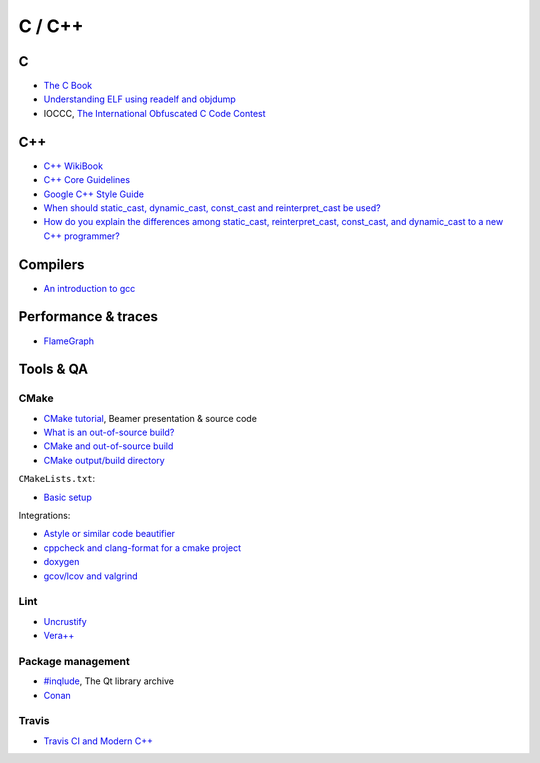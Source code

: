 C / C++
=======

C
-

* `The C Book <http://publications.gbdirect.co.uk/c_book/>`_
* `Understanding ELF using readelf and objdump
  <http://www.linuxforums.org/articles/understanding-elf-using-readelf-and-objdump_125.html>`_
* IOCCC, `The International Obfuscated C Code Contest <http://ioccc.org/>`_

C++
---

* `C++ WikiBook <https://en.wikibooks.org/wiki/C%2B%2B_Programming>`_
* `C++ Core Guidelines <https://isocpp.github.io/CppCoreGuidelines/CppCoreGuidelines>`_
* `Google C++ Style Guide <https://google.github.io/styleguide/cppguide.html>`_
* `When should static_cast, dynamic_cast, const_cast and reinterpret_cast be used?
  <https://stackoverflow.com/questions/332030/when-should-static-cast-dynamic-cast-const-cast-and-reinterpret-cast-be-used>`_
* `How do you explain the differences among static_cast, reinterpret_cast, const_cast, and dynamic_cast to a new C++ programmer?
  <https://www.quora.com/How-do-you-explain-the-differences-among-static_cast-reinterpret_cast-const_cast-and-dynamic_cast-to-a-new-C++-programmer>`_

Compilers
---------

* `An introduction to gcc <http://www.network-theory.co.uk/docs/gccintro/>`_


Performance & traces
--------------------

* `FlameGraph <https://github.com/brendangregg/FlameGraph>`_

Tools & QA
----------

CMake
~~~~~

* `CMake tutorial <https://github.com/TheErk/CMake-tutorial>`_, Beamer presentation & source code
* `What is an out-of-source build? <https://cmake.org/Wiki/CMake_FAQ#What_is_an_.22out-of-source.22_build.3F>`_
* `CMake and out-of-source build <http://cprieto.com/posts/2016/10/cmake-out-of-source-build.html>`_
* `CMake output/build directory
  <https://stackoverflow.com/questions/18826789/cmake-output-build-directory#24435795>`_

``CMakeLists.txt``:

* `Basic setup
  <https://stackoverflow.com/questions/8304190/cmake-with-include-and-source-paths-basic-setup>`_

Integrations:

* `Astyle or similar code beautifier <https://cmake.org/pipermail/cmake/2014-January/056892.html>`_
* `cppcheck and clang-format for a cmake project
  <https://arcanis.me/en/2015/10/17/cppcheck-and-clang-format/>`_
* `doxygen <https://tty1.net/blog/2014/cmake-doxygen_en.html>`_
* `gcov/lcov and valgrind <https://cmake.org/pipermail/cmake/2010-November/040566.html>`_

Lint
~~~~

* `Uncrustify <http://uncrustify.sourceforge.net/>`_
* `Vera++ <https://bitbucket.org/verateam/vera/wiki/Home>`_

Package management
~~~~~~~~~~~~~~~~~~

* `#inqlude <https://inqlude.org/>`_, The Qt library archive
* `Conan <https://www.conan.io/>`_

Travis
~~~~~~

* `Travis CI and Modern C++ <https://genbattle.bitbucket.io/blog/2016/01/17/c++-travis-ci/>`_
